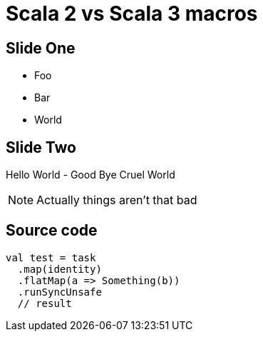 = Scala 2 vs Scala 3 macros

== Slide One

[%step]
* Foo
* Bar
* World

== Slide Two

Hello World - Good Bye Cruel World

[NOTE.speaker]
--
Actually things aren't that bad
--

== Source code

[source, scala]
--
val test = task
  .map(identity)
  .flatMap(a => Something(b))
  .runSyncUnsafe
  // result
--
